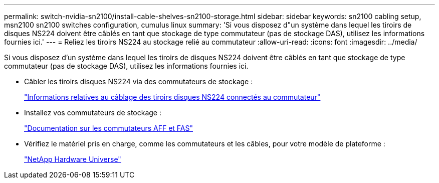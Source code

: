 ---
permalink: switch-nvidia-sn2100/install-cable-shelves-sn2100-storage.html 
sidebar: sidebar 
keywords: sn2100 cabling setup, msn2100 sn2100 switches configuration, cumulus linux 
summary: 'Si vous disposez d"un système dans lequel les tiroirs de disques NS224 doivent être câblés en tant que stockage de type commutateur (pas de stockage DAS), utilisez les informations fournies ici.' 
---
= Reliez les tiroirs NS224 au stockage relié au commutateur
:allow-uri-read: 
:icons: font
:imagesdir: ../media/


[role="lead"]
Si vous disposez d'un système dans lequel les tiroirs de disques NS224 doivent être câblés en tant que stockage de type commutateur (pas de stockage DAS), utilisez les informations fournies ici.

* Câbler les tiroirs disques NS224 via des commutateurs de stockage :
+
https://library.netapp.com/ecm/ecm_download_file/ECMLP2876580["Informations relatives au câblage des tiroirs disques NS224 connectés au commutateur"^]

* Installez vos commutateurs de stockage :
+
https://docs.netapp.com/us-en/ontap-systems-switches/index.html["Documentation sur les commutateurs AFF et FAS"^]

* Vérifiez le matériel pris en charge, comme les commutateurs et les câbles, pour votre modèle de plateforme :
+
https://hwu.netapp.com/["NetApp Hardware Universe"^]


